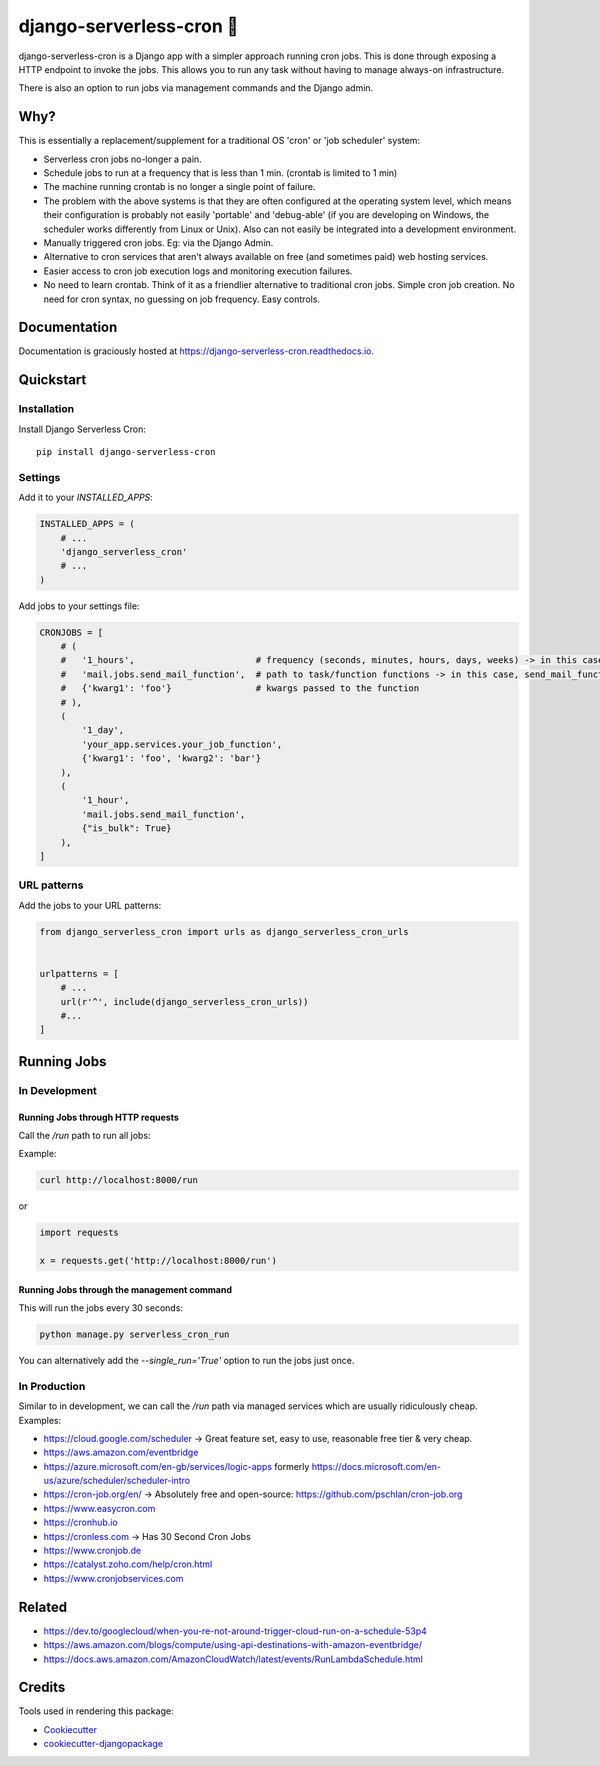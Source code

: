 =============================
django-serverless-cron 🦡
=============================

.. image:: https://badge.fury.io/py/django-serverless-cron.svg
    :target: https://badge.fury.io/py/django-serverless-cron

.. image:: https://github.com/paulonteri/django-serverless-cron/actions/workflows/tests.yml/badge.svg
    :target: https://github.com/paulonteri/django-serverless-cron/actions/workflows/tests.yml

.. image:: https://codecov.io/gh/paulonteri/django-serverless-cron/branch/master/graph/badge.svg
    :target: https://codecov.io/gh/paulonteri/django-serverless-cron

.. image:: https://readthedocs.org/projects/django-serverless-cron/badge/?version=latest
     :target: http://django-serverless-cron.readthedocs.io/?badge=latest
     

django-serverless-cron is a Django app with a simpler approach running cron jobs.
This is done through exposing a HTTP endpoint to invoke the jobs.
This allows you to run any task without having to manage always-on infrastructure.

There is also an option to run jobs via management commands and the Django admin.

Why?
----

This is essentially a replacement/supplement for a traditional OS 'cron' or 'job scheduler' system:

- Serverless cron jobs no-longer a pain.
- Schedule jobs to run at a frequency that is less than 1 min. (crontab is limited to 1 min)
- The machine running crontab is no longer a single point of failure.
- The problem with the above systems is that they are often configured at the operating system level, which means their configuration is probably not easily 'portable' and 'debug-able' (if you are developing on Windows, the scheduler works differently from Linux or Unix). Also can not easily be integrated into a development environment.
- Manually triggered cron jobs. Eg: via the Django Admin.
- Alternative to cron services that aren't always available on free (and sometimes paid) web hosting services.
- Easier access to cron job execution logs and monitoring execution failures.
- No need to learn crontab. Think of it as a friendlier alternative to traditional cron jobs. Simple cron job creation. No need for cron syntax, no guessing on job frequency. Easy controls.

Documentation
-------------

Documentation is graciously hosted at https://django-serverless-cron.readthedocs.io.

Quickstart
----------

Installation
^^^^^^^^^^^^

Install Django Serverless Cron::

    pip install django-serverless-cron


Settings
^^^^^^^^

Add it to your `INSTALLED_APPS`:

.. code-block:: python

    INSTALLED_APPS = (
        # ...
        'django_serverless_cron'
        # ...
    )

Add jobs to your settings file:

.. code-block:: python

    CRONJOBS = [
        # (
        #   '1_hours',                       # frequency (seconds, minutes, hours, days, weeks) -> in this case, every one hour
        #   'mail.jobs.send_mail_function',  # path to task/function functions -> in this case, send_mail_function()
        #   {'kwarg1': 'foo'}                # kwargs passed to the function
        # ),
        (
            '1_day',
            'your_app.services.your_job_function',
            {'kwarg1': 'foo', 'kwarg2': 'bar'}
        ),
        (
            '1_hour',
            'mail.jobs.send_mail_function',
            {"is_bulk": True}
        ),
    ]


URL patterns
^^^^^^^^^^^^
Add the jobs to your URL patterns:

.. code-block:: python

    from django_serverless_cron import urls as django_serverless_cron_urls


    urlpatterns = [
        # ...
        url(r'^', include(django_serverless_cron_urls))
        #...
    ]

Running Jobs
------------

In Development
^^^^^^^^^^^^^^

Running Jobs through HTTP requests
""""""""""""""""""""""""""""""""""

Call the `/run` path to run all jobs:

Example:

.. code-block:: bash

    curl http://localhost:8000/run

or

.. code-block:: python

    import requests

    x = requests.get('http://localhost:8000/run')
    
    
Running Jobs through the management command
"""""""""""""""""""""""""""""""""""""""""""

This will run the jobs every 30 seconds:

.. code-block:: bash

    python manage.py serverless_cron_run

You can alternatively add the `--single_run='True'` option to run the jobs just once.

In Production
^^^^^^^^^^^^^

Similar to in development, we can call the `/run` path via managed services which are usually ridiculously cheap. Examples:

- https://cloud.google.com/scheduler -> Great feature set, easy to use, reasonable free tier & very cheap.
- https://aws.amazon.com/eventbridge
- https://azure.microsoft.com/en-gb/services/logic-apps formerly https://docs.microsoft.com/en-us/azure/scheduler/scheduler-intro
- https://cron-job.org/en/ -> Absolutely free and open-source: https://github.com/pschlan/cron-job.org
- https://www.easycron.com
- https://cronhub.io
- https://cronless.com -> Has 30 Second Cron Jobs
- https://www.cronjob.de
- https://catalyst.zoho.com/help/cron.html
- https://www.cronjobservices.com

Related
-------

- https://dev.to/googlecloud/when-you-re-not-around-trigger-cloud-run-on-a-schedule-53p4
- https://aws.amazon.com/blogs/compute/using-api-destinations-with-amazon-eventbridge/
- https://docs.aws.amazon.com/AmazonCloudWatch/latest/events/RunLambdaSchedule.html

Credits
-------

Tools used in rendering this package:

*  Cookiecutter_
*  `cookiecutter-djangopackage`_

.. _Cookiecutter: https://github.com/audreyr/cookiecutter
.. _`cookiecutter-djangopackage`: https://github.com/pydanny/cookiecutter-djangopackage
